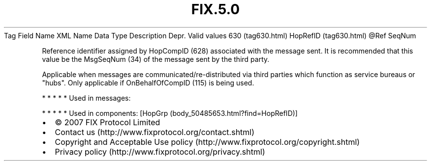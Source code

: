 .TH FIX.5.0 "" "" "Tag #630"
Tag
Field Name
XML Name
Data Type
Description
Depr.
Valid values
630 (tag630.html)
HopRefID (tag630.html)
\@Ref
SeqNum
.PP
Reference identifier assigned by HopCompID (628) associated with
the message sent. It is recommended that this value be the
MsgSeqNum (34) of the message sent by the third party.
.PP
Applicable when messages are communicated/re-distributed via third
parties which function as service bureaus or "hubs". Only
applicable if OnBehalfOfCompID (115) is being used.
.PP
   *   *   *   *   *
Used in messages:
.PP
   *   *   *   *   *
Used in components:
[HopGrp (body_50485653.html?find=HopRefID)]

.PD 0
.P
.PD

.PP
.PP
.IP \[bu] 2
© 2007 FIX Protocol Limited
.IP \[bu] 2
Contact us (http://www.fixprotocol.org/contact.shtml)
.IP \[bu] 2
Copyright and Acceptable Use policy (http://www.fixprotocol.org/copyright.shtml)
.IP \[bu] 2
Privacy policy (http://www.fixprotocol.org/privacy.shtml)
